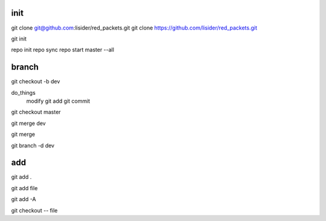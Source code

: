 init
====
git clone git@github.com:lisider/red_packets.git
git clone https://github.com/lisider/red_packets.git

git init


repo init
repo sync
repo start master --all

branch
=======

git checkout -b dev

do_things
     modify
     git add 
     git commit

git checkout master

git merge dev

git merge

git branch -d dev




add
====

git add .

git add file

git add -A


git checkout -- file 

